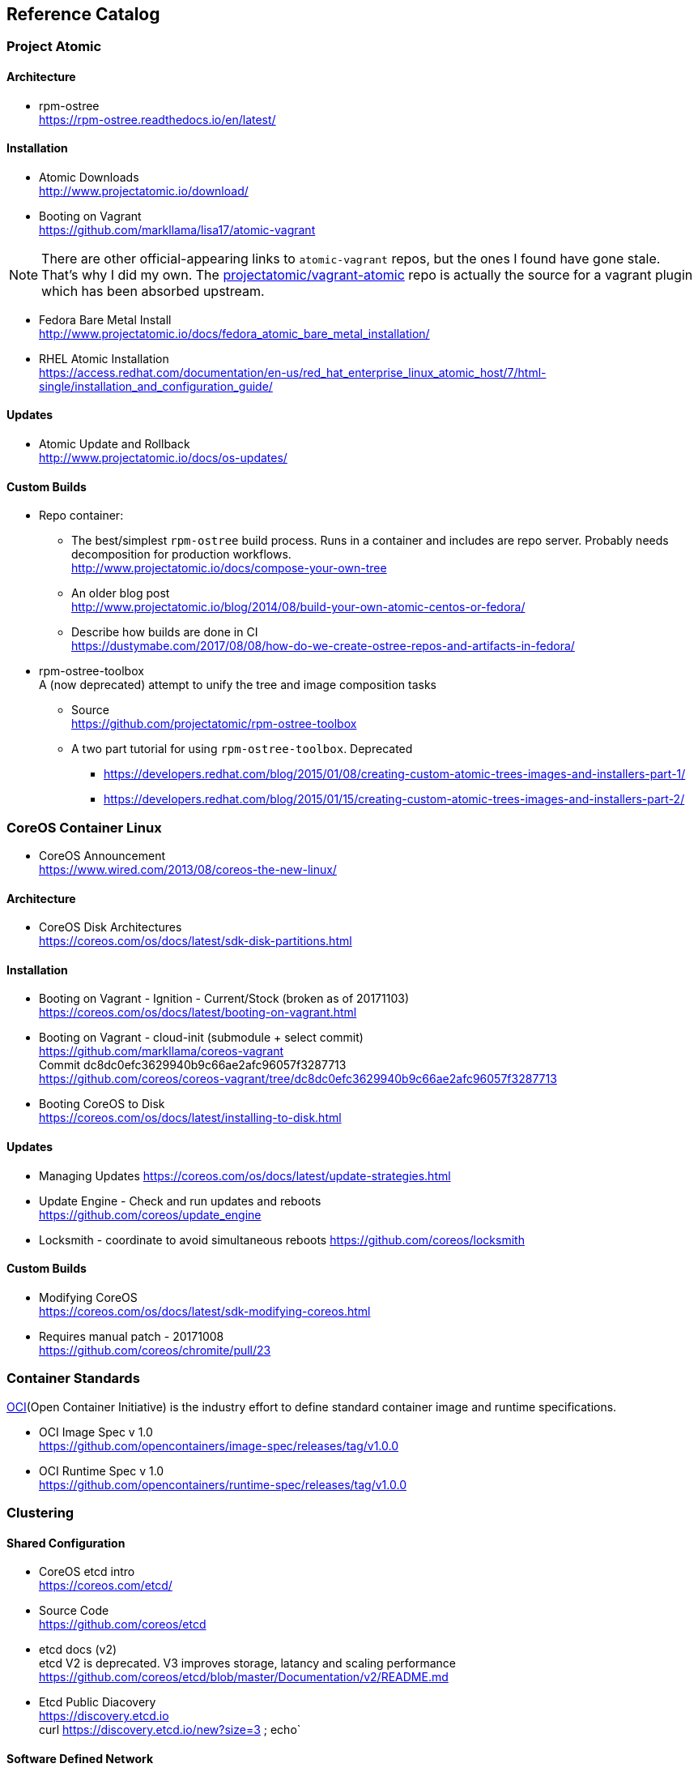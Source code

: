 == Reference Catalog

=== Project Atomic

==== Architecture

* rpm-ostree +
  https://rpm-ostree.readthedocs.io/en/latest/


==== Installation

* Atomic Downloads +
  http://www.projectatomic.io/download/

* Booting on Vagrant +
  https://github.com/markllama/lisa17/atomic-vagrant

NOTE: There are other official-appearing links to `atomic-vagrant`
repos, but the ones I found have gone stale.  That's why I did my own.
The
https://github.com/projectatomic/vagrant-atomic[projectatomic/vagrant-atomic]
repo is actually the source for a vagrant plugin which has been
absorbed upstream.

* Fedora Bare Metal Install +
  http://www.projectatomic.io/docs/fedora_atomic_bare_metal_installation/

* RHEL Atomic Installation +
  https://access.redhat.com/documentation/en-us/red_hat_enterprise_linux_atomic_host/7/html-single/installation_and_configuration_guide/


==== Updates

* Atomic Update and Rollback +
  http://www.projectatomic.io/docs/os-updates/

==== Custom Builds

* Repo container:


** The best/simplest `rpm-ostree` build process. 
  Runs in a container and includes are repo server. 
  Probably needs decomposition for production workflows. +
  http://www.projectatomic.io/docs/compose-your-own-tree

** An older blog post +
   http://www.projectatomic.io/blog/2014/08/build-your-own-atomic-centos-or-fedora/

** Describe how builds are done in CI +
   https://dustymabe.com/2017/08/08/how-do-we-create-ostree-repos-and-artifacts-in-fedora/


* rpm-ostree-toolbox +
  A (now deprecated) attempt to unify the tree and image composition tasks
** Source +
  https://github.com/projectatomic/rpm-ostree-toolbox
** A two part tutorial for using `rpm-ostree-toolbox`. Deprecated +
*** https://developers.redhat.com/blog/2015/01/08/creating-custom-atomic-trees-images-and-installers-part-1/
*** https://developers.redhat.com/blog/2015/01/15/creating-custom-atomic-trees-images-and-installers-part-2/


=== CoreOS Container Linux

* CoreOS Announcement +
  https://www.wired.com/2013/08/coreos-the-new-linux/

==== Architecture

* CoreOS Disk Architectures +
  https://coreos.com/os/docs/latest/sdk-disk-partitions.html

==== Installation

* Booting on Vagrant - Ignition - Current/Stock (broken as of 20171103) +
  https://coreos.com/os/docs/latest/booting-on-vagrant.html
* Booting on Vagrant - cloud-init (submodule + select commit) +
  https://github.com/markllama/coreos-vagrant +
  Commit dc8dc0efc3629940b9c66ae2afc96057f3287713 +
  https://github.com/coreos/coreos-vagrant/tree/dc8dc0efc3629940b9c66ae2afc96057f3287713
* Booting CoreOS to Disk +
  https://coreos.com/os/docs/latest/installing-to-disk.html

==== Updates

* Managing Updates
  https://coreos.com/os/docs/latest/update-strategies.html
* Update Engine - Check and run updates and reboots +
  https://github.com/coreos/update_engine
* Locksmith - coordinate to avoid simultaneous reboots
  https://github.com/coreos/locksmith

==== Custom Builds

* Modifying CoreOS +
  https://coreos.com/os/docs/latest/sdk-modifying-coreos.html
* Requires manual patch - 20171008 +
  https://github.com/coreos/chromite/pull/23


=== Container Standards

https://www.opencontainers.org/[OCI](Open Container Initiative) is the industry effort to define standard container image and runtime specifications. 

* OCI Image Spec v 1.0 +
  https://github.com/opencontainers/image-spec/releases/tag/v1.0.0
* OCI Runtime Spec v 1.0 +
  https://github.com/opencontainers/runtime-spec/releases/tag/v1.0.0

=== Clustering

==== Shared Configuration

* CoreOS etcd intro +
  https://coreos.com/etcd/
* Source Code +
  https://github.com/coreos/etcd
* etcd docs (v2) +
  etcd V2 is deprecated.  V3 improves storage, latancy and scaling performance +
  https://github.com/coreos/etcd/blob/master/Documentation/v2/README.md

* Etcd Public Diacovery +
  https://discovery.etcd.io +
  curl https://discovery.etcd.io/new?size=3 ; echo`

==== Software Defined Network

* CoreOS Flannel Docs +
  https://coreos.com/flannel/docs/latest/

* Source Code +
  https://github.com/coreos/flannel

=== Admin Tools

==== CLI Tools

* http://www.projectatomic.io/docs/usr-bin-atomic/
* https://github.com/projectatomic/atomic

* CoreOS Debugging Tools and `toolbox`
https://coreos.com/os/docs/latest/install-debugging-tools.html

==== Super Privileged Containers

* https://developers.redhat.com/blog/2014/11/06/introducing-a-super-privileged-container-concept/
* https://www.projectatomic.io/blog/2015/09/using-a-spc-to-troubleshoot-containers/
* https://access.redhat.com/documentation/en-us/red_hat_enterprise_linux_atomic_host/7/html/managing_containers/running_super_privileged_containers


==== System Containers

* http://www.projectatomic.io/blog/2016/09/intro-to-system-containers/
* https://github.com/projectatomic/atomic-system-containers
* https://www.slideshare.net/GiuseppeScrivano/atomic-system-containers
* https://hub.docker.com/u/modularitycontainers/
* https://github.com/container-images

==== Monitoring (sort of)

* http://cockpit-project.org/guide/latest/cockpit-ws.8.html


==== An Alternative - Fedora Modularity

* https://docs.pagure.org/modularity/
* https://docs.pagure.org/modularity/boltron/
* https://hub.docker.com/u/modularitycontainers/




